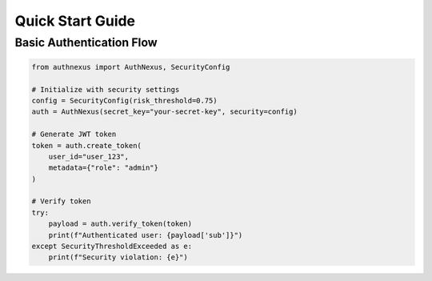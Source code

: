 Quick Start Guide
================

Basic Authentication Flow
-------------------------
.. code-block:: python

   from authnexus import AuthNexus, SecurityConfig

   # Initialize with security settings
   config = SecurityConfig(risk_threshold=0.75)
   auth = AuthNexus(secret_key="your-secret-key", security=config)

   # Generate JWT token
   token = auth.create_token(
       user_id="user_123",
       metadata={"role": "admin"}
   )

   # Verify token
   try:
       payload = auth.verify_token(token)
       print(f"Authenticated user: {payload['sub']}")
   except SecurityThresholdExceeded as e:
       print(f"Security violation: {e}")
